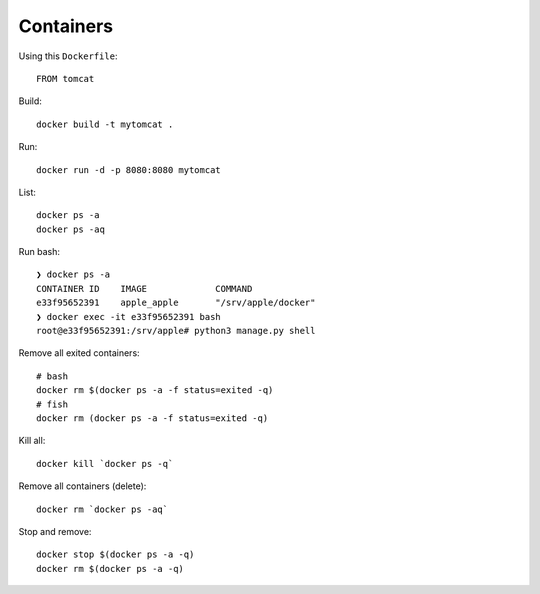 Containers
**********

.. highlight:: bash

Using this ``Dockerfile``::

  FROM tomcat

Build::

  docker build -t mytomcat .

Run::

  docker run -d -p 8080:8080 mytomcat

List::

  docker ps -a
  docker ps -aq

Run bash::

  ❯ docker ps -a
  CONTAINER ID    IMAGE             COMMAND
  e33f95652391    apple_apple       "/srv/apple/docker"
  ❯ docker exec -it e33f95652391 bash
  root@e33f95652391:/srv/apple# python3 manage.py shell

Remove all exited containers::

  # bash
  docker rm $(docker ps -a -f status=exited -q)
  # fish
  docker rm (docker ps -a -f status=exited -q)

Kill all::

  docker kill `docker ps -q`

Remove all containers (delete)::

  docker rm `docker ps -aq`

Stop and remove::

  docker stop $(docker ps -a -q)
  docker rm $(docker ps -a -q)
